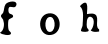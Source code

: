 SplineFontDB: 3.0
FontName: XXXX
FullName: YYYY
FamilyName: ZZZZ
Weight: Medium
Copyright: Created by Christoph Haag for Open Source Publishing during a wonderful residency at Constant Variable. Made with Bash, Inkscape, Python, FontForge.
UComments: "2011-2-4: Created."
Version: 001.000
ItalicAngle: 0
UnderlinePosition: -51
UnderlineWidth: 25
Ascent: 3520
Descent: 576
InvalidEm: 0
LayerCount: 2
Layer: 0 0 "Back" 1
Layer: 1 0 "Fore" 0
XUID: [1021 749 1382749337 15312677]
OS2Version: 0
OS2_WeightWidthSlopeOnly: 0
OS2_UseTypoMetrics: 1
CreationTime: 1296832076
ModificationTime: 1423578654
OS2TypoAscent: 0
OS2TypoAOffset: 1
OS2TypoDescent: 0
OS2TypoDOffset: 1
OS2TypoLinegap: 0
OS2WinAscent: 0
OS2WinAOffset: 1
OS2WinDescent: 0
OS2WinDOffset: 1
HheadAscent: 0
HheadAOffset: 1
HheadDescent: 0
HheadDOffset: 1
OS2CapHeight: 0
OS2XHeight: 0
OS2Vendor: 'PfEd'
MarkAttachClasses: 1
DEI: 91125
Encoding: UnicodeFull
UnicodeInterp: none
NameList: Adobe Glyph List
DisplaySize: -24
AntiAlias: 1
FitToEm: 1
WinInfo: 56 28 13
BeginPrivate: 0
EndPrivate
BeginChars: 1114112 3

StartChar: a
Encoding: 97 97 0
Width: 4096
VWidth: 0
Flags: H
LayerCount: 2
Back
Image: 33 80 0 5 2 0 0 3520 51.2 51.2 291
s8W+LJ:IVC!#5bB!##_B!"KSB!"BSB!"BVB$l&aM('"[X!"'MB$5W[K#m:S9!!ro8#6Or3#m^Y:
!!ilB!!ilBrr<'"#7;"B#7;"B#7;"B#7;"B#7;"B#7;"B#7;%B!!*')$4m1A$kE=?('jmA(^C$A
)$^-B)?p0B)?p0C)$U'C(C'pC'F=aD$kE=B$P3:C$4m1B#n[.B#nd1;!<<?2&HE%C&-)qB&-)qB
&-)qB&-)qB&-)qB&H;_2!!`iB!!`iB!!`iB!!`iB!!`iB!!`iB!!`iBrr<'"#7;"B#71tB#71tB
"q(tB"q2"B"V;(B!>PtY$5X$L!>Z"B!WiE7$NLh@%0.OO+TN\c!!*'C!$M=c!$V@B!<=8C+TMKB
EndImage
Fore
SplineSet
0 243.200195312 m 1
 423.987304688 438.681640625 489.369140625 1150.31054688 320.409179688 1569.79199219 c 0
 268.646484375 1698.45800781 115.046875 1790.87402344 98.150390625 1932.03222656 c 0
 79.4619140625 2086.40039062 273.6640625 2167.19335938 327.577148438 2291.20019531 c 0
 445.286132812 2582.78417969 391.270507812 2884.30078125 580.044921875 3158.57910156 c 0
 796.466796875 3468.79980469 1888.87011719 3622.40039062 1657.70214844 3017.67675781 c 0
 1501.90039062 2598.40039062 989.286132812 3110.40039062 886.681640625 2748.77441406 c 0
 842.137695312 2589.64453125 839.270507812 2291.20019531 989.030273438 2188.79980469 c 0
 1107.50683594 2107.39160156 1331.20019531 2134.06738281 1343.89746094 1932.79980469 c 0
 1351.1171875 1676.79980469 901.581054688 1751.3984375 856.012695312 1471.02734375 c 0
 819.1484375 1244.36523438 807.1171875 717.82421875 893.491210938 499.200195312 c 0
 943.360351562 383.385742188 1154.45800781 294.400390625 1126.40039062 150.4765625 c 0
 1075.20019531 -142.643554688 102.400390625 38.400390625 0 243.200195312 c 1
EndSplineSet
EndChar

StartChar: b
Encoding: 98 98 1
Width: 4096
VWidth: 0
Flags: H
LayerCount: 2
Back
Image: 39 80 0 5 2 0 0 3520 51.2 51.2 176
s8W+LJ:IVI!%.aorr<f7&Hi^H%1WdH$5<dH#T!aH#9!dH"rmdH"s!gH"UtPE!rrH4#Rph8!t5MF
!WW<1$k!+:!t,PG!<<0/%gi=;!XfMH!!*H=$i^2.$PEgH!"',H$31)7&IJL=$P3[G!=KGG!<<0.
&.&C<!t#MF!WW<1$k!+:":GPE!rrK4#R^b8"q1VD"98ZG"TSfF#65)F#lkAG$31PE%0-tE&-+*X
!"&]+
EndImage
Fore
SplineSet
921.599609375 1830.40039062 m 0
 354.40625 1660.671875 454.501953125 116.326171875 1126.14355469 334.643554688 c 0
 1707.46875 523.622070312 1587.20019531 2046.6171875 921.599609375 1830.40039062 c 0
870.400390625 2214.1953125 m 0
 2252.79980469 2403.63476562 2436.91503906 190.874023438 1126.40039062 4.6083984375 c 0
 -200.192382812 -183.91015625 -409.599609375 2035.20019531 870.400390625 2214.1953125 c 0
EndSplineSet
EndChar

StartChar: c
Encoding: 99 99 2
Width: 4096
VWidth: 0
Flags: H
LayerCount: 2
Back
Image: 44 92 0 6 2 0 0 3520 44.5217 44.5217 391
s8W+LJ:IVN!%\+$rr<'"$3M@M#mMCM#RDCM"Uc:M":Q7M!Y-1M!=p.]*"X(i!=p.M!t?4M":Q7M
"Uc:M"Uc:M"Uc:M"Uc:M"Uc:M"pu=M"pu=M"pu=M"pu=M"pu=M"pu=M"pu=M"pu=M"pt_=&-)nA
":P\="rmsM"s"!M"s+$M#9F*M#9O-M#7pqG"onl;#7Lb9"q:nH"TS`8$O[(;"q(kI"98W5%LN==
"pthI"98W5%LN=="ptkI"98W5%g`@="ptkI"98W5%g`@="pkhI"98W4&.&I>"pkhI"98W4&.&I>
"pkhI"98W4&.&I>"pkhI"98W4&.&I>"pkhH"TS`5&-rF>"ptkH"TS`6%gW@=!!*'($4[@G!!Wc?
#mC;5$4[CG!!N`?$3U>3%1EXI!!3c<&HDhG"VLe9'Ef'L!>G\M!!3c<&HE(>&I/C>!rskP/-%4$
/H5\N!%\+$!%e-M!<=YN/-%7$!!*'N!%\+$rr<'"/-%4$/-#YM
EndImage
Fore
SplineSet
0 2941.21777344 m 1
 86.3720703125 3109.77636719 543.921875 3509.49316406 685.500976562 3198.15234375 c 0
 801.391601562 2928.21679688 712.34765625 2434.60449219 712.34765625 2139.82617188 c 1
 887.407226562 2161.953125 1068.52148438 2208.47851562 1246.60839844 2195.29980469 c 0
 2222.52539062 2122.81835938 1395.22265625 877.412109375 1958.95605469 581.565429688 c 1
 1958.95605469 358.956054688 l 1
 1661.28417969 313.989257812 1372.78320312 269.913085938 1113.04394531 448 c 1
 1113.04394531 492.521484375 l 1
 1377.41308594 724.658203125 1602.78222656 1658.36816406 1152.71191406 1843.93457031 c 0
 623.3046875 2050.78222656 643.740234375 1024.42285156 724.724609375 759.65234375 c 0
 754.198242188 666.557617188 913.408203125 555.653320312 890.434570312 456.415039062 c 0
 857.48828125 269.913085938 222.608398438 302.547851562 118.516601562 403.389648438 c 0
 30.853515625 483.884765625 264.28125 841.616210938 266.908203125 982.260742188 c 0
 277.370117188 1537.80273438 472.6875 2551.96386719 0 2941.21777344 c 1
EndSplineSet
EndChar
EndChars
EndSplineFont
